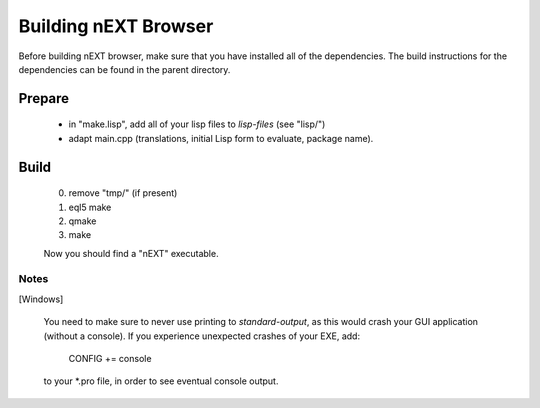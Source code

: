 Building nEXT Browser
========================================================================
Before building nEXT browser, make sure that you have installed all of
the dependencies. The build instructions for the dependencies can be
found in the parent directory.

Prepare
------------------------------------------------------------------------
  - in "make.lisp", add all of your lisp files to *lisp-files* (see "lisp/")
  - adapt main.cpp (translations, initial Lisp form to evaluate, package name).

Build
------------------------------------------------------------------------  
  0. remove "tmp/" (if present)
  1. eql5 make
  2. qmake
  3. make

  Now you should find a "nEXT" executable.

Notes
~~~~~~~~~~~~~~~~~~~~~~~~~~~~~~~~~~~~~~~~~~~~~~~~~~~~~~~~~~~~~~~~~~~~~~~~
[Windows]

  You need to make sure to never use printing to *standard-output*,
  as this would crash your GUI application (without a console).
  If you experience unexpected crashes of your EXE, add:

    CONFIG += console

  to your \*.pro file, in order to see eventual console output.
